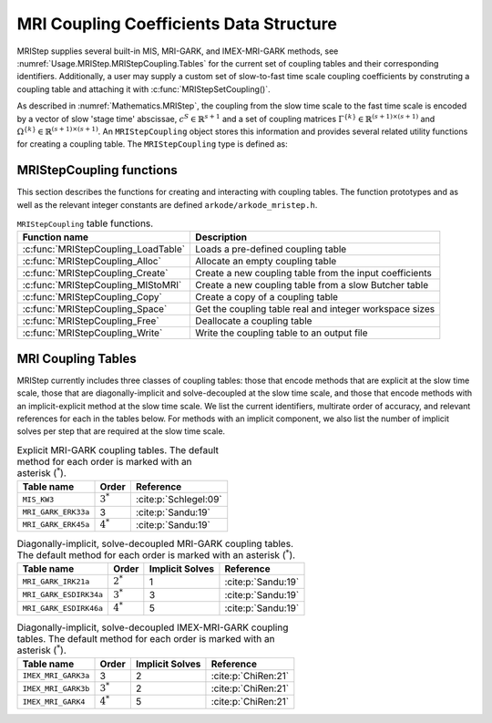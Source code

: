 ..
   Programmer(s): Daniel R. Reynolds @ SMU
   ----------------------------------------------------------------
   SUNDIALS Copyright Start
   Copyright (c) 2002-2021, Lawrence Livermore National Security
   and Southern Methodist University.
   All rights reserved.

   See the top-level LICENSE and NOTICE files for details.

   SPDX-License-Identifier: BSD-3-Clause
   SUNDIALS Copyright End
   ----------------------------------------------------------------

.. _Usage.MRIStep.MRIStepCoupling:

MRI Coupling Coefficients Data Structure
----------------------------------------

MRIStep supplies several built-in MIS, MRI-GARK, and IMEX-MRI-GARK methods, see
:numref:`Usage.MRIStep.MRIStepCoupling.Tables` for the current set of coupling
tables and their corresponding identifiers. Additionally, a user may supply a
custom set of slow-to-fast time scale coupling coefficients by construting a
coupling table and attaching it with :c:func:`MRIStepSetCoupling()`.

As described in :numref:`Mathematics.MRIStep`, the coupling from the slow time
scale to the fast time scale is encoded by a vector of slow 'stage time'
abscissae, :math:`c^S \in \mathbb{R}^{s+1}` and a set of coupling matrices
:math:`\Gamma^{\{k\}}\in\mathbb{R}^{(s+1)\times(s+1)}` and
:math:`\Omega^{\{k\}}\in\mathbb{R}^{(s+1)\times(s+1)}`. An ``MRIStepCoupling``
object stores this information and provides several related utility functions
for creating a coupling table. The ``MRIStepCoupling`` type is defined as:

.. c:type:: MRIStepCouplingMem* MRIStepCoupling

   The ``MRIStepCouplingMem`` structure is defined as follows:

   .. code-block:: c

      struct MRIStepCouplingMem
      {
        int nmat;
        int stages;
        int q;
        int p;
        realtype ***G;
        realtype ***W;
        realtype *c;
      };

   and the members of the structure are:

   * ``nmat`` is the number of :math:`\Omega^{\{k\}}` coupling matrices in
     explicit methods, :math:`\Gamma^{\{k\}}` coupling matrices in implicit
     methods, or :math:`\Omega^{\{k\}}` and :math:`\Gamma^{\{k\}}` matrices in
     IMEX methods,

   * ``stages`` is the number of abscissae i.e., :math:`s + 1` above,

   * ``q`` and ``p`` indicate the orders of accuracy for both the method and
     the embedding, respectively,

   * ``W[nmat][stages][stages]`` is a three-dimensional array containing the
     :math:`\Omega^{\{k\}}` coupling matrices (padding with zeros as necessary)
     for the slow-nonstiff (explicit) terms in :eq:`IVP_two_rate` or ``NULL``
     for implicit methods,

   * ``G[nmat][stages][stages]`` is a three-dimensional array containing the
     :math:`\Gamma^{\{k\}}` coupling matrices (padding with zeros as necessary)
     for the slow-stiff (implicit) terms in :eq:`IVP_two_rate` or ``NULL`` for
     explicit methods, and

   * ``c[stages]`` is an array containing the slow abscissae :math:`c^S` for the
     method.


.. _Usage.MRIStep.MRIStepCoupling.Functions:

MRIStepCoupling functions
^^^^^^^^^^^^^^^^^^^^^^^^^

This section describes the functions for creating and interacting with coupling
tables. The function prototypes and as well as the relevant integer constants
are defined ``arkode/arkode_mristep.h``.

.. table:: ``MRIStepCoupling`` table functions.

   ===================================== =======================================================
   Function name                         Description
   ===================================== =======================================================
   :c:func:`MRIStepCoupling_LoadTable`   Loads a pre-defined coupling table
   :c:func:`MRIStepCoupling_Alloc`       Allocate an empty coupling table
   :c:func:`MRIStepCoupling_Create`      Create a new coupling table from the input coefficients
   :c:func:`MRIStepCoupling_MIStoMRI`    Create a new coupling table from a slow Butcher table
   :c:func:`MRIStepCoupling_Copy`        Create a copy of a coupling table
   :c:func:`MRIStepCoupling_Space`       Get the coupling table real and integer workspace sizes
   :c:func:`MRIStepCoupling_Free`        Deallocate a coupling table
   :c:func:`MRIStepCoupling_Write`       Write the coupling table to an output file
   ===================================== =======================================================

.. c:function:: MRIStepCoupling MRIStepCoupling_LoadTable(int imethod)

   Retrieves a specified coupling table. For further information on the current
   set of coupling tables and their corresponding identifiers, see
   :numref:`Usage.MRIStep.MRIStepCoupling.Tables`.

   **Arguments:**

   * ``itable`` -- the coupling table identifier.

   **Return value:**

   * An :c:type:`MRIStepCoupling` structure if successful.
   * A ``NULL`` pointer if *itable* was invalid or an allocation error occurred.


.. c:function:: MRIStepCoupling MRIStepCoupling_Alloc(int nmat, int stages, int type)

   Allocates an empty coupling table.

   **Arguments:**

   * *nmat* -- number of :math:`\Omega^{\{k\}}` and/or :math:`\Gamma^{\{k\}}`
     matrices in the coupling table.
   * *stages* -- number of stages in the coupling table.
   * *type* -- the method type: explicit (0), implicit (1), or IMEX (2).

   **Return value:**

   * An :c:type:`MRIStepCoupling` structure if successful.
   * A ``NULL`` pointer if *stages* or *type* was invalid or an allocation error
     occurred.

   .. note::

      For explicit methods only the ``W`` array is allocated, with implicit
      methods only the ``G`` array is allocated, and for IMEX methods both ``W``
      and ``G`` are allocated. In the IMEX case, both ``W`` and ``G`` are of
      size :math:`\text{nmat} \times \text{stages} \times \text{stages}` and
      should be padded with zeros as necessary.


.. c:function:: MRIStepCoupling MRIStepCoupling_Create(int nmat, int stages, int q, int p, realtype *W, realtype *G, realtype *c)

   Allocates a coupling table and fills it with the given values.

   **Arguments:**

   * *nmat* -- number of :math:`\Omega^{\{k\}}` and/or :math:`\Gamma^{\{k\}}`
     matrices in the coupling table.
   * *stages* -- number of stages in the method.
   * *q* -- global order of accuracy for the method.
   * *p* -- global order of accuracy for the embedded method.
   * *W* -- array of coefficients defining the explicit coupling matrices
     :math:`\Omega^{\{k\}}`. The entries should be stored as a 1D array of size
     ``nmat * stages * stages``, in row-major order. If the slow method is
     implicit pass ``NULL``.
   * *G* -- array of coefficients defining the implicit coupling matrices
     :math:`\Gamma^{\{k\}}`. The entries should be stored as a 1D array of size
     ``nmat * stages * stages``, in row-major order. If the slow method is
     explicit pass ``NULL``.
   * *c* -- array of slow abscissae for the MRI method. The entries should be
     stored as a 1D array of length ``stages``.

   **Return value:**

   * An :c:type:`MRIStepCoupling` structure if successful.
   * A ``NULL`` pointer if ``stages`` was invalid, an allocation error occured,
     or the input data arrays are inconsistent with the method type.

   .. note::

      As embeddings are not currently supported in MRIStep, ``p`` should be
      equal to zero.


.. c:function:: MRIStepCoupling MRIStepCoupling_MIStoMRI(ARKodeButcherTable B, int q, int p)

   Creates an MRI coupling table for a traditional MIS method based on the slow
   Butcher table *B*, following the formula shown in :eq:`MIS_to_MRI`.

   **Arguments:**

   * *B* -- the :c:type:`ARKodeButcherTable` for the 'slow' MIS method.
   * *q* -- the overall order of the MIS/MRI method.
   * *p* -- the overall order of the MIS/MRI embedding.

   **Return value:**

   * An :c:type:`MRIStepCoupling` structure if successful.
   * A ``NULL`` pointer if an allocation error occured.

   .. note::

      The :math:`s`-stage slow Butcher table must have an explicit first stage
      (i.e., :math:`c_1=0` and :math:`A_{1,j}=0` for :math:`1\le j\le s`) and
      sorted abscissae (i.e., :math:`c_{i} \ge c_{i-1}` for :math:`2\le i\le s`).

      Since an MIS method is at most third order accurate, and even then only if
      it meets certain compatibility criteria (see :eq:`MIS_order3`), the values
      of *q* and *p* may differ from the method and embedding orders of accuracy
      for the Runge-Kutta method encoded in *B*, which is why these arguments
      should be supplied separately.

      As embeddings are not currently supported in MRIStep, then *p* should be
      equal to zero.


.. c:function:: MRIStepCoupling MRIStepCoupling_Copy(MRIStepCoupling C)

   Creates copy of the given coupling table.

   **Arguments:**

   * *C* -- the coupling table to copy.

   **Return value:**

   * An :c:type:`MRIStepCoupling` structure if successful.
   * A ``NULL`` pointer if an allocation error occured.


.. c:function:: void MRIStepCoupling_Space(MRIStepCoupling C, sunindextype *liw, sunindextype *lrw)

   Get the real and integer workspace size for a coupling table.

   **Arguments:**

   * *C* -- the coupling table.
   * *lenrw* -- the number of ``realtype`` values in the coupling table
     workspace.
   * *leniw* -- the number of integer values in the coupling table workspace.

   **Return value:**

   * *ARK_SUCCESS* if successful.
   * *ARK_MEM_NULL* if the Butcher table memory was ``NULL``.


.. c:function:: void MRIStepCoupling_Free(MRIStepCoupling C)

   Deallocate the coupling table memory.

   **Arguments:**

   * *C* -- the coupling table.


.. c:function:: void MRIStepCoupling_Write(MRIStepCoupling C, FILE *outfile)

   Write the coupling table to the provided file pointer.

   **Arguments:**

   * *C* -- the coupling table.
   * *outfile* -- pointer to use for printing the table.

   .. note::

      The *outfile* argument can be ``stdout`` or ``stderr``, or it may point to
      a specific file created using ``fopen``.


.. _Usage.MRIStep.MRIStepCoupling.Tables:

MRI Coupling Tables
^^^^^^^^^^^^^^^^^^^

MRIStep currently includes three classes of coupling tables: those that encode
methods that are explicit at the slow time scale, those that are
diagonally-implicit and solve-decoupled at the slow time scale, and those that
encode methods with an implicit-explicit method at the slow time scale.  We list
the current identifiers, multirate order of accuracy, and relevant references
for each in the tables below. For methods with an implicit component, we also
list the number of implicit solves per step that are required at the slow time
scale.


.. table:: Explicit MRI-GARK coupling tables. The default method for each order
           is marked with an asterisk (:math:`^*`).

   ===================  ===========  =====================
   Table name           Order        Reference
   ===================  ===========  =====================
   ``MIS_KW3``          :math:`3^*`  :cite:p:`Schlegel:09`
   ``MRI_GARK_ERK33a``  3            :cite:p:`Sandu:19`
   ``MRI_GARK_ERK45a``  :math:`4^*`  :cite:p:`Sandu:19`
   ===================  ===========  =====================


.. table:: Diagonally-implicit, solve-decoupled MRI-GARK coupling tables. The
           default method for each order is marked with an asterisk
           (:math:`^*`).

   ======================  ===========  ===============  ==================
   Table name              Order        Implicit Solves  Reference
   ======================  ===========  ===============  ==================
   ``MRI_GARK_IRK21a``     :math:`2^*`  1                :cite:p:`Sandu:19`
   ``MRI_GARK_ESDIRK34a``  :math:`3^*`  3                :cite:p:`Sandu:19`
   ``MRI_GARK_ESDIRK46a``  :math:`4^*`  5                :cite:p:`Sandu:19`
   ======================  ===========  ===============  ==================


.. table:: Diagonally-implicit, solve-decoupled IMEX-MRI-GARK coupling tables.
           The default method for each order is marked with an asterisk
           (:math:`^*`).

   ====================  ===========  ===============  ===================
   Table name            Order        Implicit Solves  Reference
   ====================  ===========  ===============  ===================
   ``IMEX_MRI_GARK3a``   3            2                :cite:p:`ChiRen:21`
   ``IMEX_MRI_GARK3b``   :math:`3^*`  2                :cite:p:`ChiRen:21`
   ``IMEX_MRI_GARK4``    :math:`4^*`  5                :cite:p:`ChiRen:21`
   ====================  ===========  ===============  ===================
